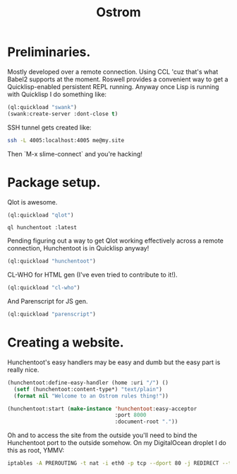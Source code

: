 #+TITLE: Ostrom

* Preliminaries.

Mostly developed over a remote connection. Using CCL 'cuz that's what Babel2
supports at the moment. Roswell provides a convenient way to get a
Quicklisp-enabled persistent REPL running. Anyway once Lisp is running with
Quicklisp I do something like:

#+BEGIN_SRC lisp
  (ql:quickload "swank")
  (swank:create-server :dont-close t)
#+END_SRC

SSH tunnel gets created like:

#+BEGIN_SRC sh
  ssh -L 4005:localhost:4005 me@my.site
#+END_SRC

Then `M-x slime-connect` and you're hacking!

* Package setup.

Qlot is awesome.

#+BEGIN_SRC lisp
  (ql:quickload "qlot")
#+END_SRC

#+BEGIN_SRC fundamental
  ql hunchentoot :latest
#+END_SRC

Pending figuring out a way to get Qlot working effectively across a remote
connection, Hunchentoot is in Quicklisp anyway!

#+BEGIN_SRC lisp
  (ql:quickload "hunchentoot")
#+END_SRC

CL-WHO for HTML gen (I've even tried to contribute to it!).

#+BEGIN_SRC lisp
  (ql:quickload "cl-who")
#+END_SRC

And Parenscript for JS gen.

#+BEGIN_SRC lisp
  (ql:quickload "parenscript")
#+END_SRC

* Creating a website.

Hunchentoot's easy handlers may be easy and dumb but the easy part is really
nice.

#+BEGIN_SRC lisp
  (hunchentoot:define-easy-handler (home :uri "/") ()
    (setf (hunchentoot:content-type*) "text/plain")
    (format nil "Welcome to an Ostrom rules thing!"))

  (hunchentoot:start (make-instance 'hunchentoot:easy-acceptor
                                    :port 8000
                                    :document-root "."))
#+END_SRC

Oh and to access the site from the outside you'll need to bind the Hunchentoot
port to the outside somehow. On my DigitalOcean droplet I do this as root,
YMMV:

#+BEGIN_SRC sh
  iptables -A PREROUTING -t nat -i eth0 -p tcp --dport 80 -j REDIRECT --to-port 8000
#+END_SRC
